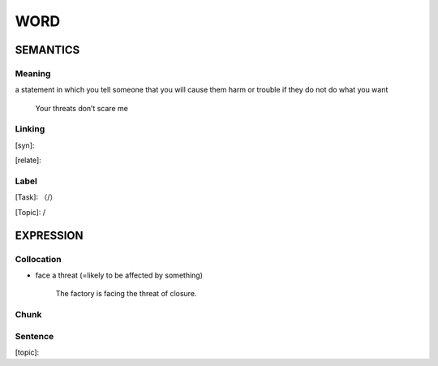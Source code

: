 WORD
=========


SEMANTICS
---------

Meaning
```````
a statement in which you tell someone that you will cause them harm or trouble if they do not do what you want

    Your threats don’t scare me

Linking
```````
[syn]:

[relate]:


Label
`````
[Task]: （/）

[Topic]:  /


EXPRESSION
----------


Collocation
```````````
- face a threat (=likely to be affected by something)

    The factory is facing the threat of closure.

Chunk
`````


Sentence
`````````
[topic]:

